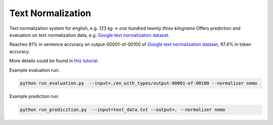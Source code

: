 Text Normalization
==================

Text normalization system for english, e.g. `123 kg` -> `one hundred twenty three kilograms`
Offers prediction and evaluation on text normalization data, e.g. `Google text normalization dataset <https://www.kaggle.com/richardwilliamsproat/text-normalization-for-english-russian-and-polish>`__.


Reaches 81% in sentence accuracy on output-00001-of-00100 of `Google text normalization dataset <https://www.kaggle.com/richardwilliamsproat/text-normalization-for-english-russian-and-polish>`__, 97.4% in token accuracy.

More details could be found in `this tutorial <https://github.com/NVIDIA/NeMo/blob/main/tutorials/tools/Text_Normalization_Tutorial.ipynb>`__.

Example evaluation run:

.. code::

    python run_evaluation.py  --input=./en_with_types/output-00001-of-00100 --normalizer nemo


Example prediction run:

.. code::

    python run_predicition.py  --input=text_data.txt --output=. --normalizer nemo




